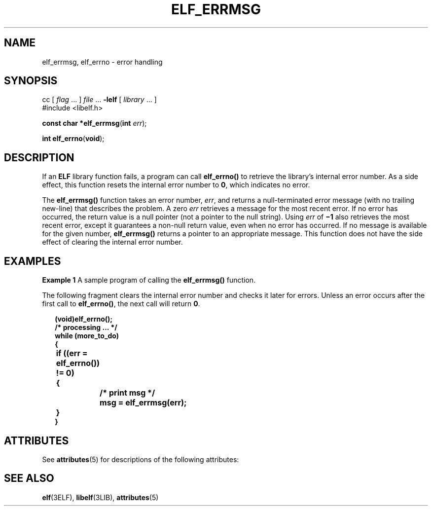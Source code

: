 '\" te
.\"  Copyright 1989 AT&T  Copyright (c) 1996, Sun Microsystems, Inc.  All Rights Reserved
.\" The contents of this file are subject to the terms of the Common Development and Distribution License (the "License").  You may not use this file except in compliance with the License.
.\" You can obtain a copy of the license at usr/src/OPENSOLARIS.LICENSE or http://www.opensolaris.org/os/licensing.  See the License for the specific language governing permissions and limitations under the License.
.\" When distributing Covered Code, include this CDDL HEADER in each file and include the License file at usr/src/OPENSOLARIS.LICENSE.  If applicable, add the following below this CDDL HEADER, with the fields enclosed by brackets "[]" replaced with your own identifying information: Portions Copyright [yyyy] [name of copyright owner]
.TH ELF_ERRMSG 3ELF "Jul 11, 2001"
.SH NAME
elf_errmsg, elf_errno \- error handling
.SH SYNOPSIS
.LP
.nf
cc [ \fIflag\fR ... ] \fIfile\fR ... \fB-lelf\fR [ \fIlibrary\fR ... ]
#include <libelf.h>

\fBconst char *\fR\fBelf_errmsg\fR(\fBint\fR \fIerr\fR);
.fi

.LP
.nf
\fBint\fR \fBelf_errno\fR(\fBvoid\fR);
.fi

.SH DESCRIPTION
.sp
.LP
If an \fBELF\fR library function fails, a program can call \fBelf_errno()\fR to
retrieve the library's internal error number. As a side effect, this function
resets the internal error number to \fB0\fR, which indicates no error.
.sp
.LP
The \fBelf_errmsg()\fR function takes an error number, \fIerr\fR, and returns a
null-terminated error message (with no trailing new-line) that describes the
problem. A zero \fIerr\fR retrieves a message for the most recent error. If no
error has occurred, the return value is a null pointer (not a pointer to the
null string). Using \fIerr\fR of \fB\(mi1\fR also retrieves the most recent
error, except it guarantees a non-null return value, even when no error has
occurred. If no message is available for the given number, \fBelf_errmsg()\fR
returns a pointer to an appropriate message. This function does not have the
side effect of clearing the internal error number.
.SH EXAMPLES
.LP
\fBExample 1 \fRA sample program of calling the \fBelf_errmsg()\fR function.
.sp
.LP
The following fragment clears the internal error number and checks it later for
errors. Unless an error occurs after the first call to \fBelf_errno()\fR, the
next call will return \fB0\fR.

.sp
.in +2
.nf
\fB(void)elf_errno(\|);
/* processing \|.\|.\|. */
while (more_to_do)
{
	if ((err = elf_errno(\|)) != 0)
	{
		/* print msg */
		msg = elf_errmsg(err);
	}
}\fR
.fi
.in -2

.SH ATTRIBUTES
.sp
.LP
See \fBattributes\fR(5) for descriptions of the following attributes:
.sp

.sp
.TS
box;
c | c
l | l .
ATTRIBUTE TYPE	ATTRIBUTE VALUE
_
Interface Stability	Stable
_
MT-Level	MT-Safe
.TE

.SH SEE ALSO
.sp
.LP
\fBelf\fR(3ELF), \fBlibelf\fR(3LIB), \fBattributes\fR(5)

